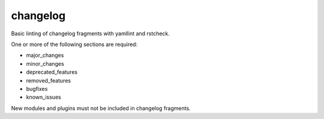 changelog
=========

Basic linting of changelog fragments with yamllint and rstcheck.

One or more of the following sections are required:

- major_changes
- minor_changes
- deprecated_features
- removed_features
- bugfixes
- known_issues

New modules and plugins must not be included in changelog fragments.
